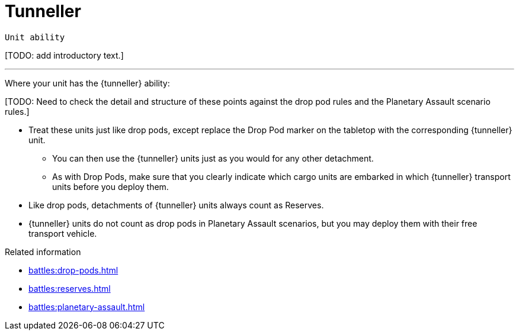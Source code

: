 = Tunneller

`Unit ability`

{blank}[TODO: add introductory text.]

---

Where your unit has the {tunneller} ability:

{blank}[TODO: Need to check the detail and structure of these points against the drop pod rules and the Planetary Assault scenario rules.]

* Treat these units just like drop pods, except replace the Drop Pod marker on the tabletop with the corresponding {tunneller} unit.
** You can then use the {tunneller} units just as you would for any other detachment.
** As with Drop Pods, make sure that you clearly indicate which cargo units are embarked in which {tunneller} transport units before you deploy them.
* Like drop pods, detachments of {tunneller} units always count as Reserves.
* {tunneller} units do not count as drop pods in Planetary Assault scenarios, but you may deploy them with their free transport vehicle.

.Related information
* xref:battles:drop-pods.adoc[]
* xref:battles:reserves.adoc[]
* xref:battles:planetary-assault.adoc[]